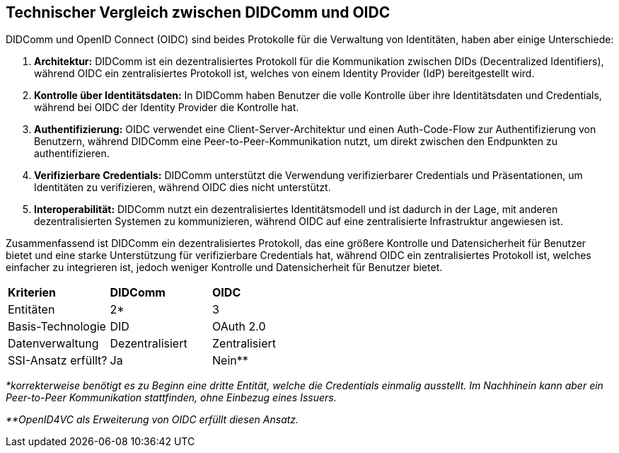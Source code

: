 == Technischer Vergleich zwischen DIDComm und OIDC

DIDComm und OpenID Connect (OIDC) sind beides Protokolle für die Verwaltung von Identitäten, haben aber einige Unterschiede:

. *Architektur:* DIDComm ist ein dezentralisiertes Protokoll für die Kommunikation zwischen DIDs (Decentralized Identifiers), während OIDC ein zentralisiertes Protokoll ist, welches von einem Identity Provider (IdP) bereitgestellt wird.

. *Kontrolle über Identitätsdaten:* In DIDComm haben Benutzer die volle Kontrolle über ihre Identitätsdaten und Credentials, während bei OIDC der Identity Provider die Kontrolle hat.

. *Authentifizierung:* OIDC verwendet eine Client-Server-Architektur und einen Auth-Code-Flow zur Authentifizierung von Benutzern, während DIDComm eine Peer-to-Peer-Kommunikation nutzt, um direkt zwischen den Endpunkten zu authentifizieren.

. *Verifizierbare Credentials:* DIDComm unterstützt die Verwendung verifizierbarer Credentials und Präsentationen, um Identitäten zu verifizieren, während OIDC dies nicht unterstützt.

. *Interoperabilität:* DIDComm nutzt ein dezentralisiertes Identitätsmodell und ist dadurch in der Lage, mit anderen dezentralisierten Systemen zu kommunizieren, während OIDC auf eine zentralisierte Infrastruktur angewiesen ist.

Zusammenfassend ist DIDComm ein dezentralisiertes Protokoll, das eine größere Kontrolle und Datensicherheit für Benutzer bietet und eine starke Unterstützung für verifizierbare Credentials hat, während OIDC ein zentralisiertes Protokoll ist, welches einfacher zu integrieren ist, jedoch weniger Kontrolle und Datensicherheit für Benutzer bietet.

[cols="3,3,3"]
|===
|*Kriterien*
|*DIDComm*
|*OIDC*

|Entitäten
|2*
|3

|Basis-Technologie
|DID
|OAuth 2.0

|Datenverwaltung
|Dezentralisiert
|Zentralisiert

|SSI-Ansatz erfüllt?
|Ja
|Nein**
|===

_*korrekterweise benötigt es zu Beginn eine dritte Entität, welche die Credentials einmalig ausstellt. Im Nachhinein kann aber ein Peer-to-Peer Kommunikation stattfinden, ohne Einbezug eines Issuers._

_**OpenID4VC als Erweiterung von OIDC erfüllt diesen Ansatz._